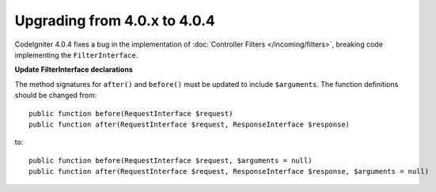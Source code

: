 #############################
Upgrading from 4.0.x to 4.0.4
#############################

CodeIgniter 4.0.4 fixes a bug in the implementation of :doc:`Controller Filters </incoming/filters>`, breaking
code implementing the ``FilterInterface``.

**Update FilterInterface declarations**

The method signatures for ``after()`` and ``before()`` must be updated to include ``$arguments``. The function
definitions should be changed from::

    public function before(RequestInterface $request)
    public function after(RequestInterface $request, ResponseInterface $response)

to::

    public function before(RequestInterface $request, $arguments = null)
    public function after(RequestInterface $request, ResponseInterface $response, $arguments = null)

